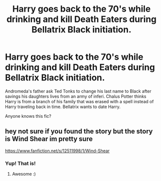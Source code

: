 #+TITLE: Harry goes back to the 70's while drinking and kill Death Eaters during Bellatrix Black initiation.

* Harry goes back to the 70's while drinking and kill Death Eaters during Bellatrix Black initiation.
:PROPERTIES:
:Author: Im-Bleira
:Score: 3
:DateUnix: 1615251483.0
:DateShort: 2021-Mar-09
:FlairText: What's That Fic?
:END:
Andromeda's father ask Ted Tonks to change his last name to Black after savings his daughters lives from an army of inferi. Chalus Potter thinks Harry is from a branch of his family that was erased with a spell instead of Harry traveling back in time. Bellatrix wants to date Harry.

Anyone knows this fic?


** hey not sure if you found the story but the story is Wind Shear im pretty sure

[[https://www.fanfiction.net/s/12511998/1/Wind-Shear]]
:PROPERTIES:
:Author: myusername152
:Score: 3
:DateUnix: 1615432907.0
:DateShort: 2021-Mar-11
:END:

*** Yup! That is!
:PROPERTIES:
:Author: Im-Bleira
:Score: 1
:DateUnix: 1615432982.0
:DateShort: 2021-Mar-11
:END:

**** Awesome :)
:PROPERTIES:
:Author: myusername152
:Score: 1
:DateUnix: 1615433329.0
:DateShort: 2021-Mar-11
:END:
